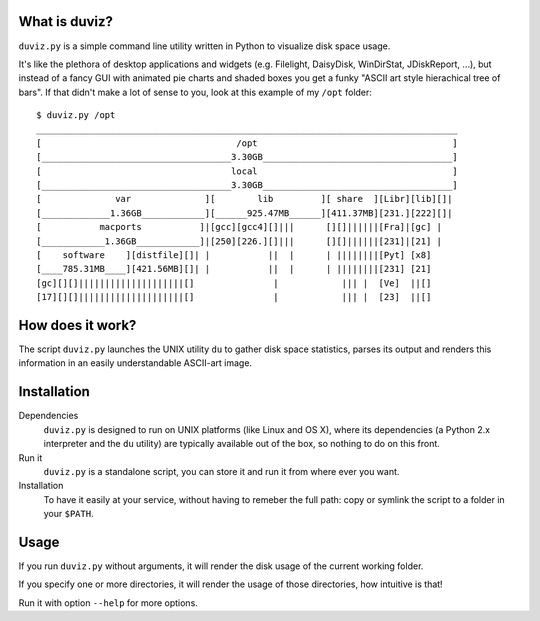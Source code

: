 
What is duviz?
--------------

``duviz.py`` is a simple command line utility written in Python to visualize disk space usage.

It's like the plethora of desktop applications and widgets (e.g. Filelight, DaisyDisk, WinDirStat, JDiskReport, ...), but instead of a fancy GUI with animated pie charts and shaded boxes you get a funky "ASCII art style hierachical tree of bars". If that didn't make a lot of sense to you, look at this example of my ``/opt`` folder::

	$ duviz.py /opt
	________________________________________________________________________________
	[                                     /opt                                     ]
	[____________________________________3.30GB____________________________________]
	[                                    local                                     ]
	[____________________________________3.30GB____________________________________]
	[              var              ][        lib         ][ share  ][Libr][lib][]|
	[_____________1.36GB____________][______925.47MB______][411.37MB][231.][222][]|
	[           macports           ]|[gcc][gcc4][]|||      [][]||||||[Fra]|[gc] |
	[____________1.36GB____________]|[250][226.][]|||      [][]||||||[231]|[21] |
	[    software    ][distfile][]| |           ||  |      | ||||||||[Pyt] [x8]
	[____785.31MB____][421.56MB][]| |           ||  |      | ||||||||[231] [21]
	[gc][][]||||||||||||||||||||[]               |            ||| |  [Ve]  ||[]
	[17][][]||||||||||||||||||||[]               |            ||| |  [23]  ||[]


How does it work?
-----------------

The script ``duviz.py`` launches the UNIX utility ``du`` to gather disk space statistics, parses its output and renders this information in an easily understandable ASCII-art image.

Installation
------------

Dependencies
	``duviz.py`` is designed to run on UNIX platforms (like Linux and OS X), where its dependencies (a Python 2.x interpreter and the ``du`` utility) are typically available out of the box, so nothing to do on this front.

Run it
	``duviz.py`` is a standalone script, you can store it and run it from where ever you want.

Installation
	To have it easily at your service, without having to remeber the full path: copy or symlink the script to a folder in your ``$PATH``.

Usage
-----

If you run ``duviz.py`` without arguments, it will render the disk usage of the current working folder.

If you specify one or more directories, it will render the usage of those directories, how intuitive is that!

Run it with option ``--help`` for more options.
